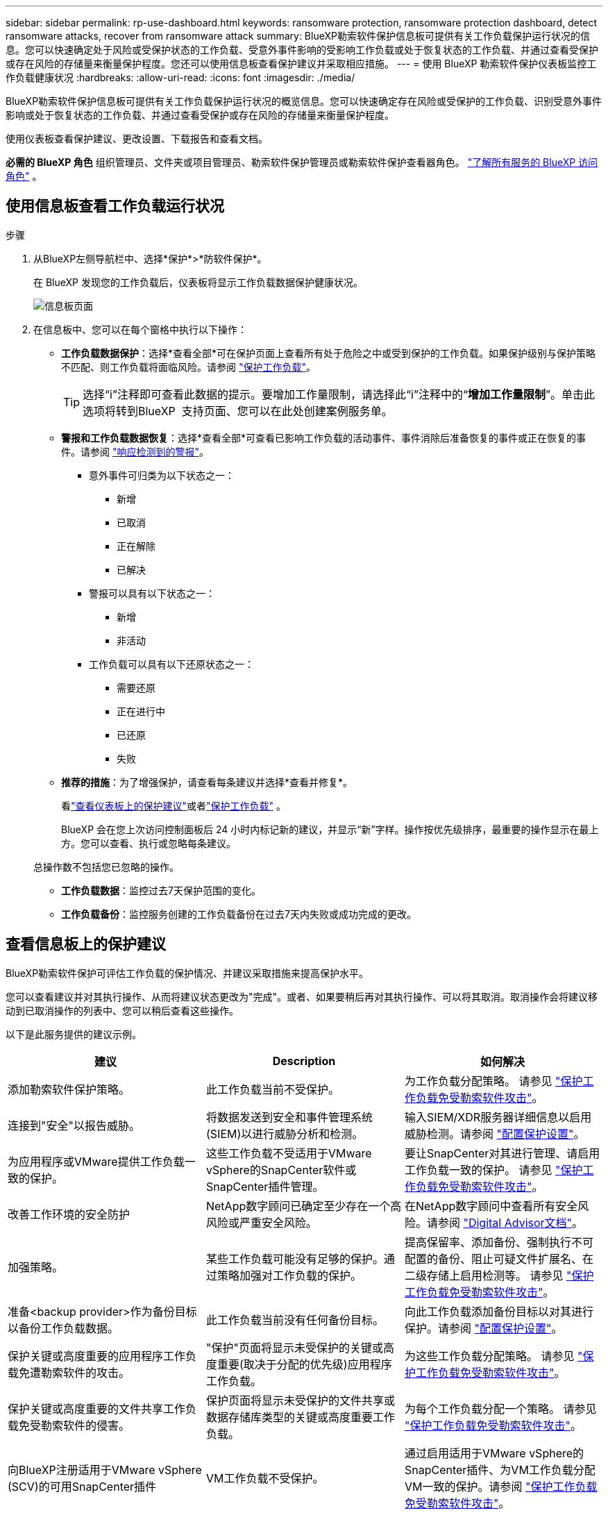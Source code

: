 ---
sidebar: sidebar 
permalink: rp-use-dashboard.html 
keywords: ransomware protection, ransomware protection dashboard, detect ransomware attacks, recover from ransomware attack 
summary: BlueXP勒索软件保护信息板可提供有关工作负载保护运行状况的信息。您可以快速确定处于风险或受保护状态的工作负载、受意外事件影响的受影响工作负载或处于恢复状态的工作负载、并通过查看受保护或存在风险的存储量来衡量保护程度。您还可以使用信息板查看保护建议并采取相应措施。 
---
= 使用 BlueXP 勒索软件保护仪表板监控工作负载健康状况
:hardbreaks:
:allow-uri-read: 
:icons: font
:imagesdir: ./media/


[role="lead"]
BlueXP勒索软件保护信息板可提供有关工作负载保护运行状况的概览信息。您可以快速确定存在风险或受保护的工作负载、识别受意外事件影响或处于恢复状态的工作负载、并通过查看受保护或存在风险的存储量来衡量保护程度。

使用仪表板查看保护建议、更改设置、下载报告和查看文档。

*必需的 BlueXP 角色* 组织管理员、文件夹或项目管理员、勒索软件保护管理员或勒索软件保护查看器角色。  https://docs.netapp.com/us-en/bluexp-setup-admin/reference-iam-predefined-roles.html["了解所有服务的 BlueXP 访问角色"^] 。



== 使用信息板查看工作负载运行状况

.步骤
. 从BlueXP左侧导航栏中、选择*保护*>*防软件保护*。
+
在 BlueXP 发现您的工作负载后，仪表板将显示工作负载数据保护健康状况。

+
image:screen-dashboard2.png["信息板页面"]

. 在信息板中、您可以在每个窗格中执行以下操作：
+
** *工作负载数据保护*：选择*查看全部*可在保护页面上查看所有处于危险之中或受到保护的工作负载。如果保护级别与保护策略不匹配、则工作负载将面临风险。请参阅 link:rp-use-protect.html["保护工作负载"]。
+

TIP: 选择“i”注释即可查看此数据的提示。要增加工作量限制，请选择此“i”注释中的“*增加工作量限制*”。单击此选项将转到BlueXP  支持页面、您可以在此处创建案例服务单。

** *警报和工作负载数据恢复*：选择*查看全部*可查看已影响工作负载的活动事件、事件消除后准备恢复的事件或正在恢复的事件。请参阅 link:rp-use-alert.html["响应检测到的警报"]。
+
*** 意外事件可归类为以下状态之一：
+
**** 新增
**** 已取消
**** 正在解除
**** 已解决


*** 警报可以具有以下状态之一：
+
**** 新增
**** 非活动


*** 工作负载可以具有以下还原状态之一：
+
**** 需要还原
**** 正在进行中
**** 已还原
**** 失败




** *推荐的措施*：为了增强保护，请查看每条建议并选择*查看并修复*。
+
看link:rp-use-dashboard.html#review-protection-recommendations-on-the-dashboard["查看仪表板上的保护建议"]或者link:rp-use-protect.html["保护工作负载"] 。

+
BlueXP 会在您上次访问控制面板后 24 小时内标记新的建议，并显示“新”字样。操作按优先级排序，最重要的操作显示在最上方。您可以查看、执行或忽略每条建议。

+
总操作数不包括您已忽略的操作。

** *工作负载数据*：监控过去7天保护范围的变化。
** *工作负载备份*：监控服务创建的工作负载备份在过去7天内失败或成功完成的更改。






== 查看信息板上的保护建议

BlueXP勒索软件保护可评估工作负载的保护情况、并建议采取措施来提高保护水平。

您可以查看建议并对其执行操作、从而将建议状态更改为"完成"。或者、如果要稍后再对其执行操作、可以将其取消。取消操作会将建议移动到已取消操作的列表中、您可以稍后查看这些操作。

以下是此服务提供的建议示例。

[cols="30,30,30"]
|===
| 建议 | Description | 如何解决 


| 添加勒索软件保护策略。 | 此工作负载当前不受保护。 | 为工作负载分配策略。
请参见 link:rp-use-protect.html["保护工作负载免受勒索软件攻击"]。 


| 连接到"安全"以报告威胁。 | 将数据发送到安全和事件管理系统(SIEM)以进行威胁分析和检测。 | 输入SIEM/XDR服务器详细信息以启用威胁检测。请参阅 link:rp-use-settings.html["配置保护设置"]。 


| 为应用程序或VMware提供工作负载一致的保护。 | 这些工作负载不受适用于VMware vSphere的SnapCenter软件或SnapCenter插件管理。 | 要让SnapCenter对其进行管理、请启用工作负载一致的保护。
请参见 link:rp-use-protect.html["保护工作负载免受勒索软件攻击"]。 


| 改善工作环境的安全防护 | NetApp数字顾问已确定至少存在一个高风险或严重安全风险。 | 在NetApp数字顾问中查看所有安全风险。请参阅 https://docs.netapp.com/us-en/active-iq/index.html["Digital Advisor文档"^]。 


| 加强策略。 | 某些工作负载可能没有足够的保护。通过策略加强对工作负载的保护。 | 提高保留率、添加备份、强制执行不可配置的备份、阻止可疑文件扩展名、在二级存储上启用检测等。
请参见 link:rp-use-protect.html["保护工作负载免受勒索软件攻击"]。 


| 准备<backup provider>作为备份目标以备份工作负载数据。 | 此工作负载当前没有任何备份目标。 | 向此工作负载添加备份目标以对其进行保护。请参阅 link:rp-use-settings.html["配置保护设置"]。 


| 保护关键或高度重要的应用程序工作负载免遭勒索软件的攻击。 | "保护"页面将显示未受保护的关键或高度重要(取决于分配的优先级)应用程序工作负载。 | 为这些工作负载分配策略。
请参见 link:rp-use-protect.html["保护工作负载免受勒索软件攻击"]。 


| 保护关键或高度重要的文件共享工作负载免受勒索软件的侵害。 | 保护页面将显示未受保护的文件共享或数据存储库类型的关键或高度重要工作负载。 | 为每个工作负载分配一个策略。
请参见 link:rp-use-protect.html["保护工作负载免受勒索软件攻击"]。 


| 向BlueXP注册适用于VMware vSphere (SCV)的可用SnapCenter插件 | VM工作负载不受保护。 | 通过启用适用于VMware vSphere的SnapCenter插件、为VM工作负载分配VM一致的保护。请参阅 link:rp-use-protect.html["保护工作负载免受勒索软件攻击"]。 


| 向BlueXP注册可用的SnapCenter服务器 | 应用程序不受保护。 | 通过启用SnapCenter服务器为工作负载分配应用程序一致的保护。请参阅 link:rp-use-protect.html["保护工作负载免受勒索软件攻击"]。 


| 查看新警报。 | 存在新警报。 | 查看新警报。
请参见 link:rp-use-alert.html["响应检测到的勒索软件警报"]。 
|===
.步骤
. 从BlueXP左侧导航栏中、选择*保护*>*防软件保护*。
. 从“建议的操作”窗格中，选择一个建议，然后选择*Review and fix*。
. 要在以后取消操作，请选择*Dismiss*。
+
此建议将从待办事项列表中清除、并显示在已取消列表中。

+

TIP: 您可以稍后将已取消的项目更改为待办事项。当您将项目标记为已完成或将已取消的项目更改为待办事项操作时，总操作数将增加1。

. 要查看有关如何执行建议的信息，请选择*INFORI*图标。




== 将保护数据导出到CSV文件

您可以导出数据并下载CSV文件、其中显示了保护、警报和恢复的详细信息。

您可以从任何主菜单选项下载CSV文件：

* *保护*：包含所有工作负载的状态和详细信息，包括 BlueXP 标记为受保护或处于危险中的工作负载总数。
* *警报*：包括所有警报的状态和详细信息、包括警报和自动快照的总数。
* *恢复*：包括需要恢复的所有工作负载的状态和详细信息，包括 BlueXP 标记为“需要恢复”、“进行中”、“恢复失败”和“成功恢复”的工作负载总数。


从页面下载的 CSV 文件仅包含该页面的数据。

CSV文件包含所有BlueXP工作环境中所有工作负载的数据。

.步骤
. 从BlueXP左侧导航栏中、选择*保护*>*防软件保护*。
+
image:screen-dashboard2.png["信息板页面"]

. 在页面中，选择右上角的*Refresh* image:button-refresh.png["刷新选项"] 选项以刷新文件中显示的数据。
. 执行以下操作之一：
+
** 从页面中，选择*Download* image:button-download.png["下载选项"] 选项。
** 从BlueXP勒索软件保护菜单中、选择*报告*。


. 如果选择了*reports*选项，请选择一个预配置的命名文件，然后选择*Download (CCSV)或*Download (JSSON)*。




== 访问技术文档

您可以从docs.netapp.com或BlueXP勒索软件保护服务内部访问此技术文档。

.步骤
. 从BlueXP左侧导航栏中、选择*保护*>*防软件保护*。
. 从信息板中，选择垂直的*Actions* image:button-actions-vertical.png["垂直操作选项"] 选项
. 选择以下选项之一：
+
** *新增功能*可在发行说明中查看有关当前或以前版本中的功能的信息。
** *文档*以查看BlueXP勒索软件保护文档主页和此文档。



